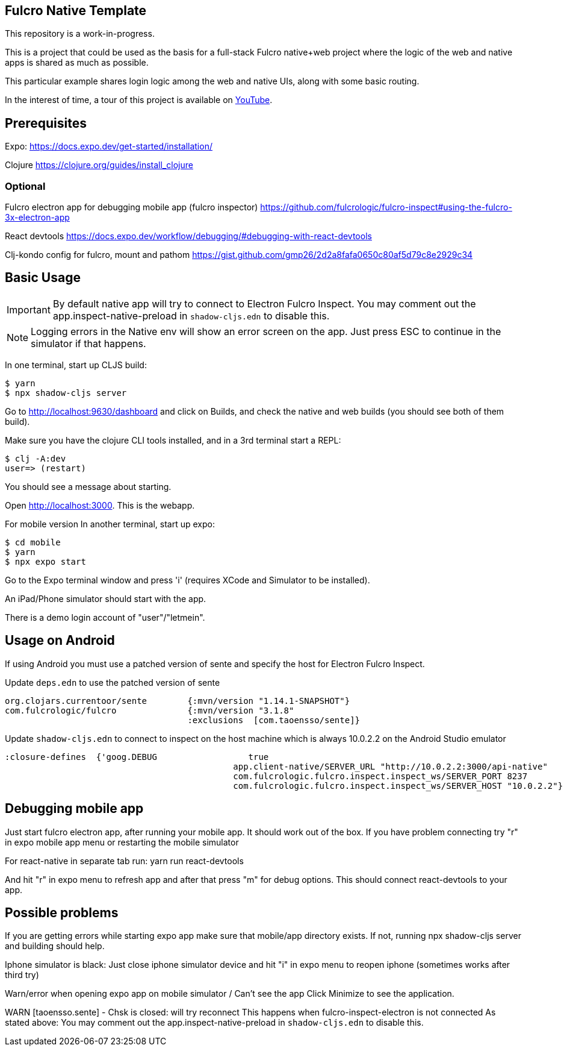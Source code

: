== Fulcro Native Template

This repository is a work-in-progress.

This is a project that could be used as the basis for a
full-stack Fulcro native+web project where the logic
of the web and native apps is shared as much as possible.

This particular example shares login logic among the web
and native UIs, along with some basic routing.

In the interest of time, a tour of this project is
available on https://youtu.be/03I9uRxVQsc[YouTube].

== Prerequisites
Expo:
https://docs.expo.dev/get-started/installation/

Clojure
https://clojure.org/guides/install_clojure

=== Optional
Fulcro electron app for debugging mobile app (fulcro inspector)
https://github.com/fulcrologic/fulcro-inspect#using-the-fulcro-3x-electron-app

React devtools
https://docs.expo.dev/workflow/debugging/#debugging-with-react-devtools

Clj-kondo config for fulcro, mount and pathom
https://gist.github.com/gmp26/2d2a8fafa0650c80af5d79c8e2929c34

== Basic Usage

IMPORTANT: By default native app will try to connect to Electron Fulcro Inspect.
You may comment out the app.inspect-native-preload in `shadow-cljs.edn` to disable this.

NOTE: Logging errors in the Native env will show
an error screen on the app. Just press ESC to
continue in the simulator if that happens.



In one terminal, start up CLJS build:

```
$ yarn
$ npx shadow-cljs server
```

Go to http://localhost:9630/dashboard and
click on Builds, and check the native
and web builds (you should see both of them
build).

Make sure you have the clojure CLI tools
installed, and in a 3rd terminal start a REPL:

```
$ clj -A:dev
user=> (restart)
```

You should see a message about starting.

Open http://localhost:3000. This is the webapp.

For mobile version
In another terminal, start up expo:

```
$ cd mobile
$ yarn
$ npx expo start
```

Go to the Expo terminal window and press 'i'
(requires XCode and Simulator to be installed).

An iPad/Phone simulator should start with the app.

There is a demo login account of "user"/"letmein".

== Usage on Android

If using Android you must use a patched version of sente and specify the host for Electron Fulcro Inspect.

Update `deps.edn` to use the patched version of sente

```
org.clojars.currentoor/sente        {:mvn/version "1.14.1-SNAPSHOT"}
com.fulcrologic/fulcro              {:mvn/version "3.1.8"
                                    :exclusions  [com.taoensso/sente]}
```

Update `shadow-cljs.edn` to connect to inspect on the host machine which is always 10.0.2.2 on the Android Studio emulator

```
:closure-defines  {'goog.DEBUG                  true
                                             app.client-native/SERVER_URL "http://10.0.2.2:3000/api-native"
                                             com.fulcrologic.fulcro.inspect.inspect_ws/SERVER_PORT 8237
                                             com.fulcrologic.fulcro.inspect.inspect_ws/SERVER_HOST "10.0.2.2"}
```

== Debugging mobile app
Just start fulcro electron app, after running your mobile app.
It should work out of the box.
If you have problem connecting try "r" in expo mobile app menu or restarting the mobile simulator

For react-native in separate tab run:
yarn run react-devtools

And hit "r" in expo menu to refresh app and after that press "m" for debug options.
This should connect react-devtools to your app.

== Possible problems
If you are getting errors while starting expo app
make sure that mobile/app directory exists.
If not, running npx shadow-cljs server and building should help.

Iphone simulator is black:
Just close iphone simulator device
and hit "i" in expo menu to reopen iphone (sometimes works after third try)

Warn/error when opening expo app on mobile simulator / Can't see the app
Click Minimize to see the application.

WARN [taoensso.sente] - Chsk is closed: will try reconnect
This happens when fulcro-inspect-electron is not connected
As stated above:
You may comment out the app.inspect-native-preload in `shadow-cljs.edn` to disable this.
